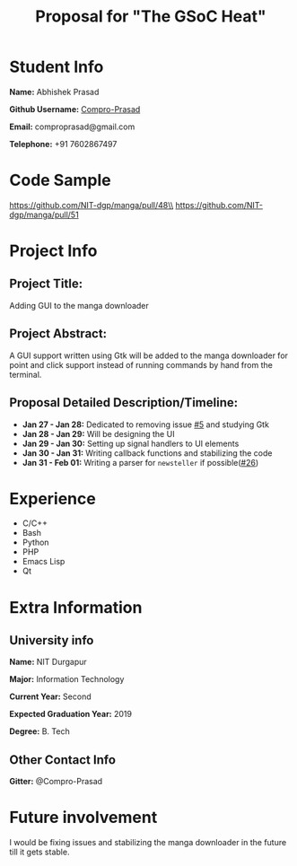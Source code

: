 #+TITLE: Proposal for "The GSoC Heat"
#+OPTIONS: toc:nil

* Student Info
*Name:* Abhishek Prasad

*Github Username:* [[https://github.com/Compro-Prasad][Compro-Prasad]]

*Email:* comproprasad@gmail.com

*Telephone:* +91 7602867497

* Code Sample

https://github.com/NIT-dgp/manga/pull/48\\
https://github.com/NIT-dgp/manga/pull/51

* Project Info

** Project Title:
Adding GUI to the manga downloader

** Project Abstract:
A GUI support written using Gtk will be added to the manga downloader
for point and click support instead of running commands by hand from
the terminal.

** Proposal Detailed Description/Timeline:
+ *Jan 27 - Jan 28:* Dedicated to removing issue [[https://github.com/NIT-dgp/manga/issues/5][#5]] and studying Gtk
+ *Jan 28 - Jan 29:* Will be designing the UI
+ *Jan 29 - Jan 30:* Setting up signal handlers to UI elements
+ *Jan 30 - Jan 31:* Writing callback functions and stabilizing the code
+ *Jan 31 - Feb 01:* Writing a parser for =newsteller= if possible([[https://github.com/NIT-dgp/manga/issues/26][#26]])

* Experience
+ C/C++
+ Bash
+ Python
+ PHP
+ Emacs Lisp
+ Qt

* Extra Information

** University info
*Name:* NIT Durgapur

*Major:* Information Technology

*Current Year:* Second

*Expected Graduation Year:* 2019

*Degree:* B. Tech

** Other Contact Info
*Gitter:* @Compro-Prasad

* Future involvement
I would be fixing issues and stabilizing the manga downloader in the future
till it gets stable.

